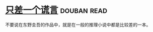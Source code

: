* [[https://book.douban.com/subject/21347638/][只差一个谎言]]    :douban:read:
不要说在东野圭吾的作品中，就是在一般的推理小说中都是比较差的一本。
